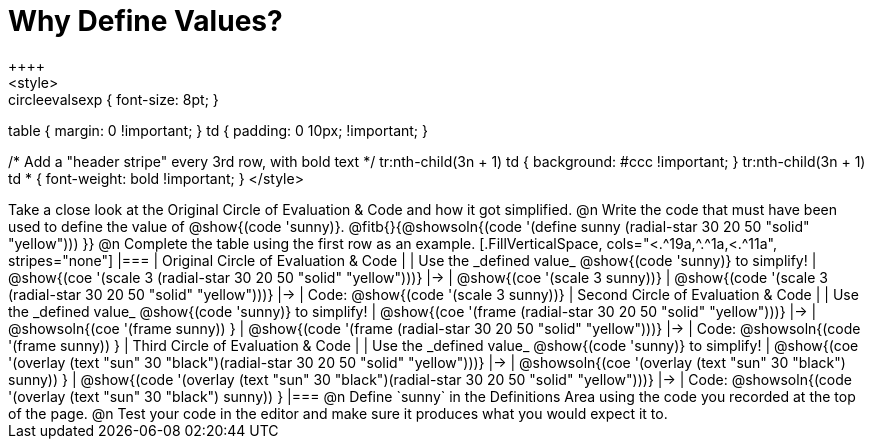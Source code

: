 [.landscape]
= Why Define Values?
++++
<style>
.autonum { padding-top: 0 !important; }
.circleevalsexp { font-size: 8pt; }
table { margin: 0 !important; }
td { padding: 0 10px; !important; }

/* Add a "header stripe" every 3rd row, with bold text */
tr:nth-child(3n + 1) td { background: #ccc !important; }
tr:nth-child(3n + 1) td * { font-weight: bold !important; }
</style>
++++

Take a close look at the Original Circle of Evaluation & Code and how it got simplified.

@n Write the code that must have been used to define the value of @show{(code 'sunny)}. @fitb{}{@showsoln{(code '(define sunny (radial-star 30 20 50 "solid" "yellow"))) }}

@n Complete the table using the first row as an example.

[.FillVerticalSpace, cols="<.^19a,^.^1a,<.^11a", stripes="none"]
|===
| Original Circle of Evaluation & Code
|
| Use the _defined value_ @show{(code 'sunny)} to simplify!

| @show{(coe '(scale 3 (radial-star 30 20 50 "solid" "yellow")))}
|&rarr;
| @show{(coe '(scale 3 sunny))}

| @show{(code '(scale 3 (radial-star 30 20 50 "solid" "yellow")))}
|&rarr;
| Code: @show{(code '(scale 3 sunny))}

| Second Circle of Evaluation & Code
|
| Use the _defined value_ @show{(code 'sunny)} to simplify!


| @show{(coe '(frame (radial-star 30 20 50 "solid" "yellow")))}
|&rarr;
| @showsoln{(coe '(frame sunny)) }

| @show{(code '(frame (radial-star 30 20 50 "solid" "yellow")))}
|&rarr;
| Code: @showsoln{(code '(frame sunny)) }

| Third Circle of Evaluation & Code
|
| Use the _defined value_ @show{(code 'sunny)} to simplify!

| @show{(coe '(overlay (text "sun" 30 "black")(radial-star 30 20 50 "solid" "yellow")))}
|&rarr;
| @showsoln{(coe '(overlay (text "sun" 30 "black") sunny)) }

| @show{(code '(overlay (text "sun" 30 "black")(radial-star 30 20 50 "solid" "yellow")))}
|&rarr;
| Code: @showsoln{(code '(overlay (text "sun" 30 "black") sunny)) }
|===

@n Define `sunny` in the Definitions Area using the code you recorded at the top of the page.

@n Test your code in the editor and make sure it produces what you would expect it to.
